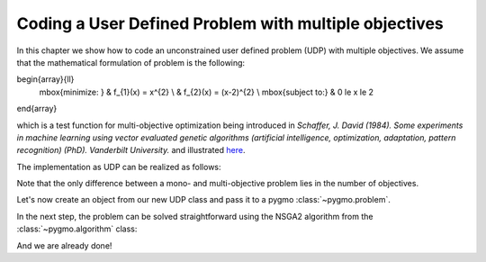 .. _py_tutorial_coding_udp_multi_objective:

Coding a User Defined Problem with multiple objectives
------------------------------------------------------

In this chapter we show how to code an unconstrained user defined problem (UDP) with multiple objectives.
We assume that the mathematical formulation of problem is the following:

.. math::
\begin{array}{ll}
  \mbox{minimize: } & f_{1}(x) = x^{2} \\
  & f_{2}(x) = (x-2)^{2} \\
  \mbox{subject to:} & 0 \le x \le 2
\end{array}

which is a test function for multi-objective optimization being introduced in
*Schaffer, J. David (1984). Some experiments in machine learning using vector
evaluated genetic algorithms (artificial intelligence, optimization, adaptation,
pattern recognition) (PhD). Vanderbilt University.* and illustrated
`here <https://en.wikipedia.org/wiki/Test_functions_for_optimization#Test_functions_for_multi-objective_optimization>`_.

The implementation as UDP can be realized as follows:

.. doctest::

    >>> class Schaffer():
    ...     # Define objectives
    ...     def fitness(self, x):
    ...         f1 = x[0]**2
    ...         f2 = (x[0]-2)**2
    ...         return [f1, f2]
    ...
    ...     # Return number of objectives
    ...     def get_nobj(self):
    ...         return 2
    ...
    ...     # Return bounds of decision variables
    ...     def get_bounds(self):
    ...         return ([0]*1, [2]*1)
    ...
    ...     # Return function name
    ...     def get_name(self):
    ...         return "Schaffer function N.1"

Note that the only difference between a mono- and multi-objective problem lies in the number of objectives.

Let's now create an object from our new UDP class and pass it to a pygmo :class:`~pygmo.problem`.

.. doctest::

    >>> import pygmo as pg
    >>> # create UDP
    >>> prob = pg.problem(Schaffer())

In the next step, the problem can be solved straightforward using the NSGA2 algorithm from the :class:`~pygmo.algorithm` class:

.. doctest::

    >>> # create population
    >>> pop = pg.population(prob, size=20)
    >>> # select algorithm
    >>> algo = pg.algorithm(pg.nsga2(gen=40))
    >>> # run optimization
    >>> pop = algo.evolve(pop)
    >>> # extract results
    >>> fits, vectors = pop.get_f(), pop.get_x()
    >>> # extract and print non-dominated fronts
    >>> ndf, dl, dc, ndr = pg.fast_non_dominated_sorting(fits)
    >>> print(ndf) #doctest: +SKIP
    [array([ 0,  1,  2,  3,  4,  5,  6,  7,  8,  9, 10, 11, 12, 13, 14, 15, 16, 17, 18, 19], dtype=uint64)]

And we are already done!
